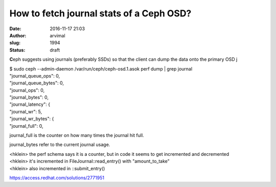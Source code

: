 How to fetch journal stats of a Ceph OSD?
#########################################
:date: 2016-11-17 21:03
:author: arvimal
:slug: 1994
:status: draft

**C**\ eph suggests using journals (preferably SSDs) so that the client can dump the data onto the primary OSD j

 

 

| $ sudo ceph --admin-daemon /var/run/ceph/ceph-osd.1.asok perf dump \| grep journal
| "journal_queue_ops": 0,
| "journal_queue_bytes": 0,
| "journal_ops": 0,
| "journal_bytes": 0,
| "journal_latency": {
| "journal_wr": 5,
| "journal_wr_bytes": {
| "journal_full": 0,

 

journal_full is the counter on how many times the journal hit full.

journal_bytes refer to the current journal usage.

| <hklein> the perf schema says it is a counter, but in code it seems to get incremented and decremented
| <hklein> it's incremented in FileJournal::read_entry() with "amount_to_take"
| <hklein> also incremented in ::submit_entry()

https://access.redhat.com/solutions/2771951

 
